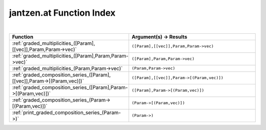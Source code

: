 .. _jantzen.at_index:

jantzen.at Function Index
=======================================================
|

.. list-table::
   :widths: 10 20
   :header-rows: 1

   * - Function
     - Argument(s) -> Results
   * - :ref:`graded_multiplicities_([Param],[[vec]],Param,Param->vec)`
     - ``([Param],[[vec]],Param,Param->vec)``
   * - :ref:`graded_multiplicities_([Param],Param,Param->vec)`
     - ``([Param],Param,Param->vec)``
   * - :ref:`graded_multiplicities_(Param,Param->vec)`
     - ``(Param,Param->vec)``
   * - :ref:`graded_composition_series_([Param],[[vec]],Param->[(Param,vec)])`
     - ``([Param],[[vec]],Param->[(Param,vec)])``
   * - :ref:`graded_composition_series_([Param],Param->[(Param,vec)])`
     - ``([Param],Param->[(Param,vec)])``
   * - :ref:`graded_composition_series_(Param->[(Param,vec)])`
     - ``(Param->[(Param,vec)])``
   * - :ref:`print_graded_composition_series_(Param->)`
     - ``(Param->)``
